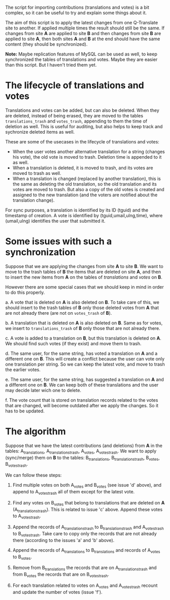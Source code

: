 
The script for importing contributions (translations and votes) is a
bit complex, so it can be useful to try and explain some things about
it.

The aim of this script is to apply the latest changes from one
Q-Translate site to another. If applied multiple times the result
should still be the same. If changes from site *A* are applied to site
*B* and then changes from site *B* are applied to site *A*, then both
sites *A* and *B* at the end should have the same content (they should
be synchronized).

*Note:* Maybe replication features of MySQL can be used as well, to
keep synchronized the tables of translations and votes. Maybe they are
easier than this script. But I haven't tried them yet.

* The lifecycle of translations and votes

Translations and votes can be added, but can also be deleted. When
they are deleted, instead of being erased, they are moved to the
tables =translations_trash= and =votes_trash=, appending to them the
time of deletion as well. This is useful for auditing, but also helps
to keep track and sychronize deleted items as well.

These are some of the usecases in the lifecycle of translations and
votes:
 + When the user votes another alternative translation for a string
   (changes his vote), the old vote is moved to trash. Deletion time
   is appended to it as well.
 + When a translation is deleted, it is moved to trash, and its votes
   are moved to trash as well.
 + When a translation is changed (replaced by another translation),
   this is the same as deleting the old translation, so the old
   translation and its votes are moved to trash. But also a copy of
   the old votes is created and assigned to the new translation (and
   the voters are notified about the translation change).

For sync purposes, a translation is identified by its ID (tguid) and
the timestamp of creation. A vote is identified by
(tguid,umail,ulng,time), where (umail,ulng) identifies the user that
submitted it.


* Some issues with such a synchronization

Suppose that we are applying the changes from site *A* to site *B*. We
want to move to the trash tables of *B* the items that are deleted on
site *A*, and then to insert the new items from *A* on the tables of
/translations/ and /votes/ on *B*.

However there are some special cases that we should keep in mind in
order to do this properly.

 a. A vote that is deleted on *A* is also deleted on *B*. To take care
    of this, we should insert to the trash tables of *B* only those
    deleted votes from *A* that are not already there (are not on
    =votes_trash= of *B*).

 b. A translation that is deleted on *A* is also deleted on *B*. Same
    as for votes, we insert to =translations_trash= of *B* only those
    that are not already there.

 c. A vote is added to a translation on *B*, but this translation is
    deleted on *A*. We should find such votes (if they exist) and move
    them to trash.

 d. The same user, for the same string, has voted a translation on *A*
    and a different one on *B*. This will create a conflict because
    the user can vote only one translation per string. So we can keep
    the latest vote, and move to trash the earlier votes.

 e. The same user, for the same string, has suggested a translation on
    *A* and a different one on *B*. We can keep both of these
    translations and the user may decide later wich one to delete.

 f. The vote count that is stored on translation records related to
    the votes that are changed, will become outdated after we apply
    the changes. So it has to be updated.


* The algorithm

Suppose that we have the latest contributions (and deletions) from *A*
in the tables: A_translations, A_translations_trash, A_votes,
A_votes_trash. We want to apply (sync/merge) them on *B* to the
tables: B_translations, B_translations_trash, B_votes, B_votes_trash.

We can follow these steps:

 1. Find multiple votes on both A_votes and B_votes (see issue 'd'
    above), and append to A_votes_trash all of them except for the
    latest vote.

 2. Find any votes on B_votes that belong to translations that are
    deleted on *A* (A_translations_trash). This is related to issue
    'c' above. Append these votes to A_votes_trash.

 3. Append the records of A_translations_trash to B_translations_trash
    and A_votes_trash to B_votes_trash. Take care to copy only the
    records that are not already there (according to the issues 'a'
    and 'b' above).

 4. Append the records of A_translations to B_translations and records
    of A_votes to B_votes.

 5. Remove from B_translations the records that are on
    A_translations_trash and from B_votes the records that are on
    B_votes_trash.

 6. For each translation related to votes on A_votes and A_votes_trash
    recount and update the number of votes (issue 'f').



